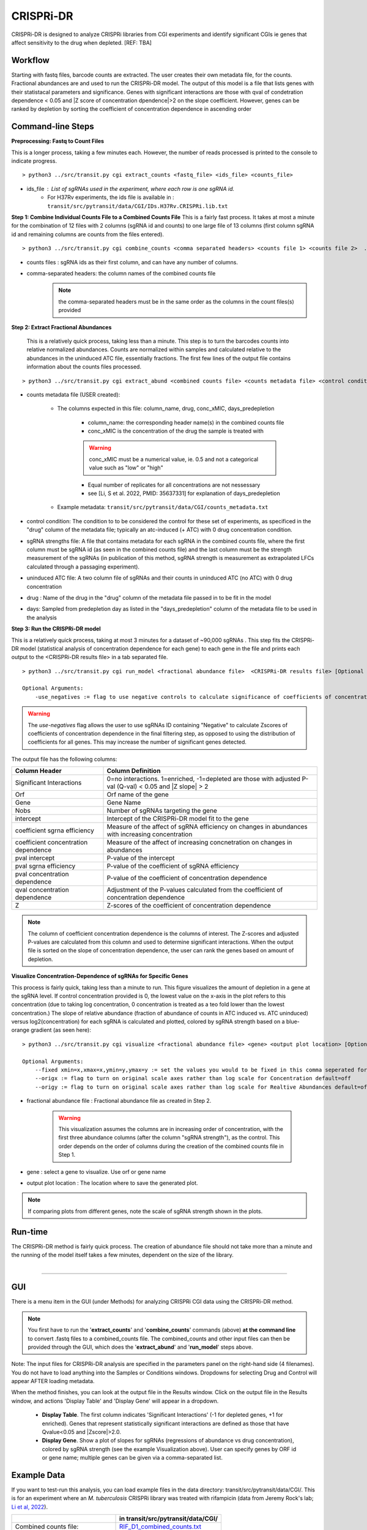.. _cgi:


CRISPRi-DR
==========
CRISPRi-DR is designed to analyze CRISPRi libraries from CGI experiments and identify significant CGIs ie genes that affect sensitivity to the drug when depleted. 
[REF: TBA]

Workflow
--------
Starting with fastq files, barcode counts are extracted. The user creates their own metadata file, for the counts. Fractional abundances are and used to run the CRISPRi-DR model. The output of this model is a file that lists genes with their statistacal parameters and significance. Genes with significant interactions are those with qval of condetration dependence < 0.05 and \|Z score of concentration dpendence|>2 on the slope coefficient. However, genes can be ranked by depletion by sorting the coefficient of concentration dependence in ascending order


.. image:: _images/CGI_workflow.png
  :width: 1000
  :alt: Alternative text


Command-line Steps
------------------

**Preprocessing: Fastq to Count Files**

This is a longer process, taking a few minutes each. However, the number of reads processed is printed to the console to indicate progress.

::

    > python3 ../src/transit.py cgi extract_counts <fastq_file> <ids_file> <counts_file>

* ids_file : List of sgRNAs used in the experiment, where each row is one sgRNA id. 
    * For H37Rv experiments, the ids file is available in : ``transit/src/pytransit/data/CGI/IDs.H37Rv.CRISPRi.lib.txt``


**Step 1: Combine Individual Counts File to a Combined Counts File**
This is a fairly fast process. It takes at most a minute for the combination of 12 files with 2 columns (sgRNA id and counts) to one large file of 13 columns (first column sgRNA id and remaining columns are counts from the files entered). 

::

    > python3 ../src/transit.py cgi combine_counts <comma separated headers> <counts file 1> <counts file 2>  ... <counts_file n>  <combined counts file>

* counts files : sgRNA ids as their first column, and can have any number of columns.
* comma-separated headers: the column names of the combined counts file
    .. note::
        the comma-separated headers must be in the same order as the columns in the count files(s) provided
 

**Step 2: Extract Fractional Abundances**

 This is a relatively quick process, taking less than a minute. This step is to turn the barcodes counts into relative normalized abundances. Counts are normalized within samples and calculated relative to the abundances in the uninduced ATC file, essentially fractions. The first few lines of the output file contains information about the counts files processed.

::

    > python3 ../src/transit.py cgi extract_abund <combined counts file> <counts metadata file> <control condition> <sgRNA strengths file> <uninduced ATC file> <drug> <days>  <fractional abundance file>

* counts metadata file (USER created):

    * The columns expected in this file: column_name, drug, conc_xMIC, days_predepletion

        * column_name: the corresponding header name(s) in the combined counts file
        * conc_xMIC is the concentration of the drug the sample is treated with 
        .. warning::
            conc_xMIC must be a numerical value, ie. 0.5 and not a categorical value such as "low" or "high"
        * Equal number of replicates for all concentrations are not nessessary
        * see [Li, S et al. 2022, PMID: 35637331] for explanation of days_predepletion

    * Example metadata: ``transit/src/pytransit/data/CGI/counts_metadata.txt``

* control condition: The condition to to be considered the control for these set of experiments, as specificed in the "drug" column of the metadata file; typically an atc-induced (+ ATC) with 0 drug concentration condition.

* sgRNA strengths file: A file that contains metadata for each sgRNA in the combined counts file, where the first column must be sgRNA id (as seen in the combined counts file) and the last column must be the strength measurement of the sgRNAs (in publication of this method, sgRNA strength is measurement as extrapolated LFCs calculated through a passaging experiment).

* uninduced ATC file: A two column file of sgRNAs and their counts in uninduced ATC (no ATC) with 0 drug concentration 

* drug : Name of the drug in the "drug" column of the metadata file passed in to be fit in the model

* days: Sampled from predepletion day as listed in the "days_predepletion" column of the metadata file to be used in the analysis


**Step 3: Run the CRISPRi-DR model**

This is a relatively quick process, taking at most 3 minutes for a dataset of ~90,000 sgRNAs . This step fits the CRISPRi-DR model (statistical analysis of concentration dependence for each gene) to each gene in the file and prints each output to the <CRISPRi-DR results file> in a tab separated file. 
::

    > python3 ../src/transit.py cgi run_model <fractional abundance file>  <CRISPRi-DR results file> [Optional Arguments]
        
    Optional Arguments: 
        -use_negatives := flag to use negative controls to calculate significance of coefficients of concentration dependence

.. warning::
    The *use-negatives* flag allows the user to use sgRNAs ID containing "Negative" to calculate Zscores of coefficients of concentration dependence in the final filtering step, as opposed to using the distribution of coefficients for all genes. This may increase the number of significant genes detected. 


The output file has the following columns:

+--------------------------------------+---------------------------------------------------------------------------------------------------------------+
| Column Header                        | Column Definition                                                                                             |
+======================================+===============================================================================================================+
| Significant Interactions             | 0=no interactions. 1=enriched, -1=depleted are those with adjusted P-val (Q-val) < 0.05 and \|Z slope\| > 2   |
+--------------------------------------+---------------------------------------------------------------------------------------------------------------+
| Orf                                  | Orf name of the gene                                                                                          |
+--------------------------------------+---------------------------------------------------------------------------------------------------------------+
| Gene                                 | Gene Name                                                                                                     |
+--------------------------------------+---------------------------------------------------------------------------------------------------------------+
| Nobs                                 | Number of sgRNAs targeting the gene                                                                           |
+--------------------------------------+---------------------------------------------------------------------------------------------------------------+
| intercept                            | Intercept of the CRISPRi-DR model fit to the gene                                                             |
+--------------------------------------+---------------------------------------------------------------------------------------------------------------+
| coefficient sgrna efficiency         | Measure of the affect of sgRNA efficiency on changes in abundances with increasing concentration              |
+--------------------------------------+---------------------------------------------------------------------------------------------------------------+
| coefficient concentration dependence | Measure of the affect of increasing concnetration on changes in abundances                                    |
+--------------------------------------+---------------------------------------------------------------------------------------------------------------+
| pval intercept                       | P-value of the intercept                                                                                      |
+--------------------------------------+---------------------------------------------------------------------------------------------------------------+
| pval sgrna efficiency                | P-value of the coefficient of sgRNA efficiency                                                                |
+--------------------------------------+---------------------------------------------------------------------------------------------------------------+
| pval concentration dependence        | P-value of the coefficient of concentration dependence                                                        |
+--------------------------------------+---------------------------------------------------------------------------------------------------------------+
| qval concentration dependence        | Adjustment of the P-values calculated from the coefficient of concentration dependence                        |
+--------------------------------------+---------------------------------------------------------------------------------------------------------------+
| Z                                    | Z-scores of the coefficient of concentration dependence                                                       |
+--------------------------------------+---------------------------------------------------------------------------------------------------------------+


.. note::
   The column of coefficient concentration dependence is the columns of interest. The Z-scores and adjusted P-values are calculated from this column and used to determine significant interactions. When the output file is sorted on the slope of concentration dependence, the user can rank the genes based on amount of depletion.


**Visualize Concentration-Dependence of sgRNAs for Specific Genes**

This process is fairly quick, taking less than a minute to run. This figure visualizes the amount of depletion in a gene at the sgRNA level. If control concentration provided is 0, the lowest value on the x-axis in the plot refers to this concentration (due to taking log concentration, 0 concentration is treated as a teo fold lower than the lowest concentration.) The slope of relative abundance (fraction of abundance of counts in ATC induced vs. ATC uninduced) versus log2(concentration) for each sgRNA is calculated and plotted, colored by sgRNA strength based on a blue-orange gradient (as seen here):

.. image:: _images/RVBD3645_lmplot.png
  :width: 400
  :alt: Alternative text

::

    > python3 ../src/transit.py cgi visualize <fractional abundance file> <gene> <output plot location> [Optional Arguments]
    
    Optional Arguments: 
        --fixed xmin=x,xmax=x,ymin=y,ymax=y := set the values you would to be fixed in this comma seperated format. Not all values need to be set for ex, a valid arguement is "xmin=0,ymax=5"
        --origx := flag to turn on original scale axes rather than log scale for Concentration default=off
        --origy := flag to turn on original scale axes rather than log scale for Realtive Abundances default=off


* fractional abundance file : Fractional abundance file as created in Step 2. 

    .. warning::
        This visualization assumes the columns are in increasing order of concentration, with the first three abundance columns (after the column "sgRNA strength"), as the control. This order depends on the order of columns during the creation of the combined counts file in Step 1.

* gene : select a gene to visualize. Use orf or gene name
* output plot location : The location where to save the generated plot.

.. note::
    If comparing plots from different genes, note the scale of sgRNA strength shown in the plots.

Run-time
--------

| The CRISPRi-DR method is fairly quick process. The creation of abundance file should not take more than a minute and the running of the model itself takes a few minutes, dependent on the size of the library.
|

.. rst-class:: transit_sectionend
----

GUI
---

There is a menu item in the GUI (under Methods) 
for analyzing CRISPRi CGI data using the CRISPRi-DR method.


.. NOTE::
 You first have to run the '**extract_counts**' and '**combine_counts**'
 commands (above) **at the command line** to convert .fastq files to a
 combined_counts file.  The combined_counts and other input files can then be
 provided through the GUI, which does the '**extract_abund**' and
 '**run_model**' steps above.

Note: The input files for CRISPRi-DR analysis are specified in the
parameters panel on the right-hand side (4 filenames).  You do not have to load
anything into the Samples or Conditions windows.
Dropdowns for selecting Drug and Control will appear AFTER loading metadata.


.. image:: _images/CGI_GUI.png
  :width: 700
  :alt: Alternative text


When the method finishes, you can look at the output file in the Results window.
Click on the output file in the Results window, and actions 'Display Table'
and 'Display Gene' will appear in a dropdown.

 * **Display Table**. The first column indicates 'Significant Interactions' (-1 for depleted genes, +1 for enriched). Genes that represent statistically significant interactions are defined as those that have Qvalue<0.05 and |Zscore|>2.0.

 * **Display Gene**.  Show a plot of slopes for sgRNAs (regressions of abundance vs drug concentration), colored by sgRNA strength (see the example Visualization above).  User can specify genes by ORF id or gene name; multiple genes can be given via a comma-separated list.

Example Data
------------

If you want to test-run this analysis, you can load example files in the data directory:
transit/src/pytransit/data/CGI/.  This is for an experiment where an *M. tuberculosis*
CRISPRi library was treated with rifampicin (data from Jeremy Rock's lab;
`Li et al, 2022 <https://pubmed.ncbi.nlm.nih.gov/35637331/>`_).

+----------------------------------+-----------------------------------------------------------------------------------------------+
|                                  | in transit/src/pytransit/data/CGI/                                                            |
+==================================+===============================================================================================+
| Combined counts file:            | `RIF_D1_combined_counts.txt <https://orca1.tamu.edu/CRISPRi-DR/RIF_D1_combined_counts.txt>`_  |
+----------------------------------+-----------------------------------------------------------------------------------------------+
| Metadata file:                   | `samples_metadata.txt <https://orca1.tamu.edu/CRISPRi-DR/samples_metadata.txt>`_              |
+----------------------------------+-----------------------------------------------------------------------------------------------+
| sgRNA strengths:                 | `sgRNA_info.txt <https://orca1.tamu.edu/CRISPRi-DR/sgRNA_info.txt>`_                          |
+----------------------------------+-----------------------------------------------------------------------------------------------+
| Uninduced counts (-ATC control): | `uninduced_ATC_counts.txt <https://orca1.tamu.edu/CRISPRi-DR/uninduced_ATC_counts.txt>`_      |
+----------------------------------+-----------------------------------------------------------------------------------------------+



.. rst-class:: transit_sectionend
----

Tutorial
-------

This tutorial shows commands relative to this directory. Files in the ``transit/src/pytransit/data/CGI`` directory are: 

* samples_metadata.txt - describes the samples
* sgRNA_info.txt - contains extrapolated LFCs for each sgRNA
* uninduced_ATC_counts.txt - counts for uninduced ATC (no induction of target depletion) library
* IDs.H37Rv.CRISPRi.lib.txt - ids of the sgRNAs that target the genes in H37Rv used in these experiments 
* RIF_D1_combined_counts.txt - combined counts of the RIF 1 day predepletion data for uninduced ATC, zero, low, medium and high concentrations (output of data preprocessed and Step 1 completed)

.. note::

    If the user would like to evaluate the software, they can start with Step 2, using the *RIF_D1_combined_counts.txt* file in the ``transit/src/pytransit/data/CGI`` directory.


**Raw Data : Obtain FastQ files from NCBI using the following run numbers**

Fetch and process the following into fastQ files from `NCBI <https://www.ncbi.nlm.nih.gov/bioproject/PRJNA738381/>`_ using the SRA toolkit and place them in the ``transit/src/pytransit/data/CGI`` directory :

* Control samples (ATC-induced 0 drug concentration DMSO library with 1 day predepletion) : SRR14827863, SRR14827862, SRR14827799

* High concentration RIF in a 1 day pre-depletion library : SRR14827727, SRR14827861, SRR14827850

* Medium concentration RIF in a 1 day pre-depletion library: SRR14827760, SRR14827749, SRR14827738

* Low concentration RIF in a 1 day pre-depletion library: SRR14827769, SRR14827614, SRR14827870


**Preprocessing: Fastq to Count Files**

Create file of barcode counts from fastq files. Each fastq files reflect one replicate of a drug concentration, thus each will be converted into a file with two columns, sgNRA id and barcode counts

::
    
    > python3 ../../../transit.py cgi extract_counts RIF_fastq_files/SRR14827863_1.fastq IDs.H37Rv.CRISPRi.lib.txt DMSO_D1_rep1.counts
    > python3 ../../../transit.py cgi extract_counts RIF_fastq_files/SRR14827862_1.fastq IDs.H37Rv.CRISPRi.lib.txt DMSO_D1_rep2.counts
    > python3 ../../../transit.py cgi extract_counts RIF_fastq_files/SRR14827799_1.fastq IDs.H37Rv.CRISPRi.lib.txt DMSO_D1_rep3.counts  

    > python3 ../../../transit.py cgi extract_counts RIF_fastq_files/SRR14827769_1.fastq IDs.H37Rv.CRISPRi.lib.txt RIF_D1_Low_rep1.counts
    > python3 ../../../transit.py cgi extract_counts RIF_fastq_files/SRR14827614_1.fastq IDs.H37Rv.CRISPRi.lib.txt RIF_D1_Low_rep2.counts
    > python3 ../../../transit.py cgi extract_counts RIF_fastq_files/SRR14827870_1.fastq IDs.H37Rv.CRISPRi.lib.txt RIF_D1_Low_rep3.counts  

    > python3 ../../../transit.py cgi extract_counts RIF_fastq_files/SRR14827760_1.fastq IDs.H37Rv.CRISPRi.lib.txt RIF_D1_Med_rep1.counts
    > python3 ../../../transit.py cgi extract_counts RIF_fastq_files/SRR14827749_1.fastq IDs.H37Rv.CRISPRi.lib.txt RIF_D1_Med_rep2.counts
    > python3 ../../../transit.py cgi extract_counts RIF_fastq_files/SRR14827738_1.fastq IDs.H37Rv.CRISPRi.lib.txt RIF_D1_Med_rep3.counts 

    > python3 ../../../transit.py cgi extract_counts RIF_fastq_files/SRR14827727_1.fastq IDs.H37Rv.CRISPRi.lib.txt RIF_D1_High_rep1.counts
    > python3 ../../../transit.py cgi extract_counts RIF_fastq_files/SRR14827861_1.fastq IDs.H37Rv.CRISPRi.lib.txt RIF_D1_High_rep2.counts
    > python3 ../../../transit.py cgi extract_counts RIF_fastq_files/SRR14827850_1.fastq IDs.H37Rv.CRISPRi.lib.txt RIF_D1_High_rep3.counts 



**Step 1: Combine Counts Files to a Combined Counts File**

Combine the 12 separate counts files into one combined counts file. Here we put the control samples first (DMSO) and then the drug-treated libraries (RIF) in increasing concentration

::

    > python3 ../../../transit.py cgi create_combined_counts DMSO_D1_rep1,DMSO_D1_rep2,DMSO_D1_rep3,RIF_D1_Low_rep1,RIF_D1_Low_rep2,RIF_D1_Low_rep3,RIF_D1_Med_rep1,RIF_D1_Med_rep2,RIF_D1_Med_rep3,RIF_D1_High_rep1,RIF_D1_High_rep2,RIF_D1_High_rep3  DMSO_D1_rep1.counts DMSO_D1_rep2.counts DMSO_D1_rep3.counts RIF_D1_Low_rep1.counts RIF_D1_Low_rep2.counts RIF_D1_Low_rep3.counts RIF_D1_Med_rep1.counts RIF_D1_Med_rep2.counts RIF_D1_Med_rep3.counts RIF_D1_High_rep1.counts RIF_D1_High_rep2.counts RIF_D1_High_rep3.counts RIF_D1_combined_counts.txt 

The resulting file will have 13 columns, where the first column is sgRNA ids and the remaining are the counts for three replicates each for DMSO, RIF D1 Low Concentration, RIF D1 Med Concentration and RIF D1 High Concentration, respectively.

**Step 2: Extract Fractional Abundances**

.. note::
    As a part of this step, the *user must also generate a metadata file.* , ie. ``counts_metadata.txt``. Note the values in the conc_xMIC column is actual values (0.0625, 0.125, 0.25) and not categorical values ("low", "medium", "high") as seen in the counts file names. 

::

    > python3 ../../../transit.py cgi extract_abund RIF_D1_combined_counts.txt counts_metadata.txt DMSO sgRNA_metadata.txt uninduced_ATC_counts.txt RIF 1 RIF_D1_frac_abund.txt

The result of this command should be a file with a set of comments at the top, detailing the libraries used (DMSO and RIF). There should be a total of 17 columns, the last 12 of which are the calculated abundances, the first is the sgRNA ids followed by the orf/gene the sgRNA is targeting, uninduced ATC values, and sgRNA strength. 

**Step 3: Run the CRISPRi-DR model**
::

    > python3 ../../../transit.py cgi run_model RIF_D1_frac_abund.txt RIF_D1_CRISPRi-DR_results.txt

There should be a total of 184 significant gene interactions, where 111 are significant depletions and 73 are significantly enriched. 

.. note::
    When the file is sorted on the slope of concentration dependence, the user can rank the genes based on amount of depletion.

**Visualize Specific Genes**

Here are a few samples of the interactions visualized at the sgRNA level for this experiment. Note the difference in sgRNA strength scales shown.

*Significantly depleted gene : RVBD3645*

*RVBD3645* is one of the significantly depleted genes in this experiment. In this plot, notice how most of the slopes are negative but the amount of depletion varies, where the more red slopes (higher sgRNA efficiency) are steeper than purple sgRNA slopes (lower sgRNA efficiency)

.. image:: _images/RVBD3645_lmplot.png
  :width: 400
  :alt: Alternative text

::

    > python3 ../../../transit.py cgi visualize RIF_D1_frac_abund.txt RVBD3645 ./RVBD3645_lmplot.png

*Significantly enriched gene : ndh*

*ndh* is one of the signifincantly enriched genes in this experiment. In its plot, notice how sgRNAs of higher intermediate strength (yellow ones) show a strong upwards trend but those will lower strength (the purple ones) do not. In fact there a few sgRNAs that show almost no change in fractional abundace as concentration increases.

.. image:: _images/ndh_lmplot.png
  :width: 400
  :alt: Alternative text

::

    > python3 ../../../transit.py cgi visualize RIF_D1_frac_abund.txt ndh ./ndh_lmplot.png #enriched

*Non-interacting gene : thiL*

*thiL* is an example on an non-interacting gene. It was found to be neither signifinicantly enriched nor depleted. Notice how in its plot, most of the slopes are fairly flat. As seen in the plots of *RVBD3645* and *ndh*, the reder slopes show greater depletion than the orange slopes, but there is no overall trend present

.. image:: _images/thiL_lmplot.png
  :width: 400
  :alt: Alternative text


::

    > python3 ../../../transit.py cgi visualize RIF_D1_frac_abund.txt thiL ./thiL_lmplot.png 
